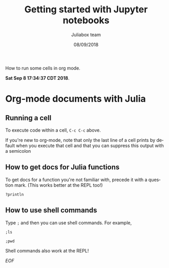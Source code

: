 #+TITLE:         Getting started with Jupyter notebooks
#+AUTHOR:        Juliabox team
#+DRAWERS:       sfmb
#+EMAIL:         s.f.m@ieee.org
#+DATE:          08/09/2018
#+DESCRIPTION:   Julia Language tutorials and testing
#+KEYWORDS:      julia, data science, emacs, ESS, org-mode, development
#+LANGUAGE:      en
#+OPTIONS:       H:10 num:t toc:nil \n:nil @:t ::t |:t ^:{} -:t f:t *:t <:t d:HIDDEN
#+OPTIONS:       TeX:t LaTeX:t skip:nil d:nil todo:t pri:nil tags:not-in-toc
#+OPTIONS:       LaTeX:dvipng
#+INFOJS_OPT:    view:nil toc:nil ltoc:t mouse:underline buttons:0 path:http://orgmode.org/org-info.js
#+EXPORT_SELECT_TAGS: export
#+EXPORT_EXCLUDE_TAGS: noexport
#+LINK_UP:
#+LINK_HOME:
#+XSLT:
#+STYLE: <link rel="stylesheet" type="text/css" href="dft.css"/>

#+LaTeX_CLASS: IEEEtran
#+LATEX_CLASS_OPTIONS: [letterpaper, 9pt, twoside, compsoc, final]
#+LATEX_HEADER: \usepackage[USenglish]{babel}
#+LATEX_HEADER: \hyphenation{do-cu-ment}
#+LATEX_HEADER: \usepackage{minted}
#+LATEX_HEADER: \usepackage{makeidx}
#+LATEX_HEADER: \usepackage[T1]{fontenc}
#+LATEX_HEADER: \usepackage[ttdefault=true]{AnonymousPro}
#+LATEX_HEADER: \renewcommand*\familydefault{\ttdefault} %% Only if the base font of the document is to be typewriter style
#+LATEX_HEADER: \usepackage[libertine,bigdelims]{newtxmath}
#+LATEX_HEADER: \usepackage[cal=boondoxo,bb=boondox,frak=boondox]{mathalfa}
#+LATEX_HEADER: \useosf % change normal text to use proportional oldstyle figures

#+LATEX_HEADER: \markboth{Getting started with Jupyter notebooks}%
#+LATEX_HEADER: {Bizland HUB}
#+LATEX_HEADER: \newcommand{\degC}{$^\circ$C{}}

#+STYLE: <script type="text/javascript" src="https://cdn.mathjax.org/mathjax/latest/MathJax.js?config=TeX-AMS-MML_HTMLorMML"> </script>

# -*- mode: org; -*-
#+OPTIONS:   toc:2
#+HTML_HEAD: <link rel="stylesheet" type="text/css" href="https://www.pirilampo.org/styles/readtheorg/css/htmlize.css"/>
#+HTML_HEAD: <link rel="stylesheet" type="text/css" href="https://www.pirilampo.org/styles/readtheorg/css/readtheorg.css"/>

#+HTML_HEAD: <script src="https://ajax.googleapis.com/ajax/libs/jquery/2.1.3/jquery.min.js"></script>
#+HTML_HEAD: <script src="https://maxcdn.bootstrapcdn.com/bootstrap/3.3.4/js/bootstrap.min.js"></script>
#+HTML_HEAD: <script type="text/javascript" src="http://www.pirilampo.org/styles/lib/js/jquery.stickytableheaders.js"></script>
#+HTML_HEAD: <script type="text/javascript" src="http://www.pirilampo.org/styles/readtheorg/js/readtheorg.js"></script>

#+BEGIN_ABSTRACT
How to run some cells in org mode.

*Sat Sep  8 17:34:37 CDT 2018*.
#+END_ABSTRACT

* Org-mode documents with Julia
   :PROPERTIES:
   :CUSTOM_ID: getting-started-with-org-mode-julia
   :END:

** Running a cell
    :PROPERTIES:
    :CUSTOM_ID: running-a-cell
    :END:

To execute code within a cell, ~C-c C-c~ above.

#+begin_src julia :session :results output :exports all
  1 + 1
  2 + 2
#+end_src

#+RESULTS:
: 2
: 4

If you're new to org-mode, note that only the last line of a
cell prints by default when you execute that cell and that you can
suppress this output with a semicolon

#+begin_src julia :session :results output :exports all
  1 + 1
  2 + 2;
#+end_src

#+RESULTS:
: 2

** How to get docs for Julia functions
    :PROPERTIES:
    :CUSTOM_ID: how-to-get-docs-for-julia-functions
    :END:

To get docs for a function you're not familiar with, precede it with a
question mark. (This works better at the REPL too!)

#+BEGIN_EXAMPLE
  ?println
#+END_EXAMPLE

** How to use shell commands
    :PROPERTIES:
    :CUSTOM_ID: how-to-use-shell-commands
    :END:

Type =;= and then you can use shell commands. For example,

#+BEGIN_EXAMPLE
  ;ls
#+END_EXAMPLE

#+BEGIN_EXAMPLE
  ;pwd
#+END_EXAMPLE

Shell commands also work at the REPL!

/EOF/
